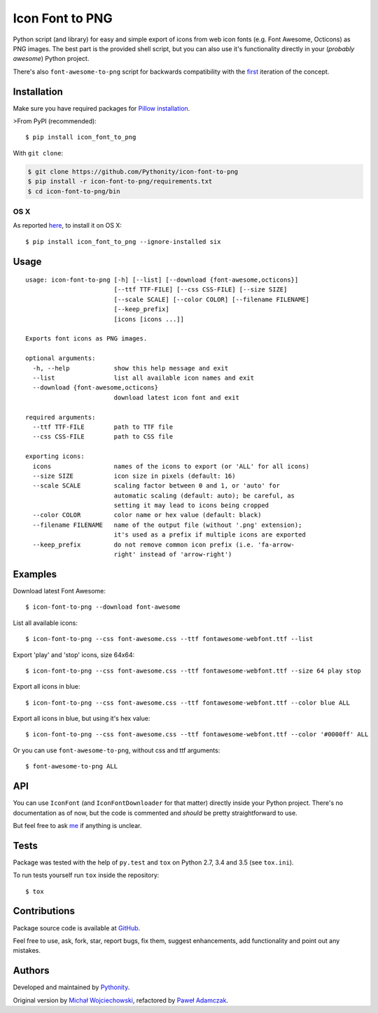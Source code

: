 Icon Font to PNG
================

|Build Status| |PyPI Version| |Python Versions| |License|

Python script (and library) for easy and simple export of icons from web
icon fonts (e.g. Font Awesome, Octicons) as PNG images. The best part is
the provided shell script, but you can also use it's functionality
directly in your (*probably awesome*) Python project.

There's also ``font-awesome-to-png`` script for backwards compatibility
with the `first <https://github.com/odyniec/font-awesome-to-png>`__
iteration of the concept.

Installation
------------

Make sure you have required packages for `Pillow
installation <https://pillow.readthedocs.org/en/latest/installation.html>`__.

>From PyPI (recommended):

::

    $ pip install icon_font_to_png

With ``git clone``:

.. code:: shell

    $ git clone https://github.com/Pythonity/icon-font-to-png
    $ pip install -r icon-font-to-png/requirements.txt
    $ cd icon-font-to-png/bin

OS X
~~~~

As reported
`here <https://github.com/Pythonity/icon-font-to-png/issues/2#issuecomment-197068427>`__,
to install it on OS X:

::

    $ pip install icon_font_to_png --ignore-installed six

Usage
-----

::

    usage: icon-font-to-png [-h] [--list] [--download {font-awesome,octicons}]
                            [--ttf TTF-FILE] [--css CSS-FILE] [--size SIZE]
                            [--scale SCALE] [--color COLOR] [--filename FILENAME]
                            [--keep_prefix]
                            [icons [icons ...]]

    Exports font icons as PNG images.

    optional arguments:
      -h, --help            show this help message and exit
      --list                list all available icon names and exit
      --download {font-awesome,octicons}
                            download latest icon font and exit

    required arguments:
      --ttf TTF-FILE        path to TTF file
      --css CSS-FILE        path to CSS file

    exporting icons:
      icons                 names of the icons to export (or 'ALL' for all icons)
      --size SIZE           icon size in pixels (default: 16)
      --scale SCALE         scaling factor between 0 and 1, or 'auto' for
                            automatic scaling (default: auto); be careful, as
                            setting it may lead to icons being cropped
      --color COLOR         color name or hex value (default: black)
      --filename FILENAME   name of the output file (without '.png' extension);
                            it's used as a prefix if multiple icons are exported
      --keep_prefix         do not remove common icon prefix (i.e. 'fa-arrow-
                            right' instead of 'arrow-right')

Examples
--------

Download latest Font Awesome:

::

    $ icon-font-to-png --download font-awesome

List all available icons:

::

    $ icon-font-to-png --css font-awesome.css --ttf fontawesome-webfont.ttf --list

Export 'play' and 'stop' icons, size 64x64:

::

    $ icon-font-to-png --css font-awesome.css --ttf fontawesome-webfont.ttf --size 64 play stop

Export all icons in blue:

::

    $ icon-font-to-png --css font-awesome.css --ttf fontawesome-webfont.ttf --color blue ALL

Export all icons in blue, but using it's hex value:

::

    $ icon-font-to-png --css font-awesome.css --ttf fontawesome-webfont.ttf --color '#0000ff' ALL

Or you can use ``font-awesome-to-png``, without css and ttf arguments:

::

    $ font-awesome-to-png ALL

API
---

You can use ``IconFont`` (and ``IconFontDownloader`` for that matter)
directly inside your Python project. There's no documentation as of now,
but the code is commented and *should* be pretty straightforward to use.

But feel free to ask `me <mailto:pawel.adamczak@sidnet.info>`__ if
anything is unclear.

Tests
-----

Package was tested with the help of ``py.test`` and ``tox`` on Python
2.7, 3.4 and 3.5 (see ``tox.ini``).

To run tests yourself run ``tox`` inside the repository:

::

    $ tox

Contributions
-------------

Package source code is available at
`GitHub <https://github.com/Pythonity/icon-font-to-png>`__.

Feel free to use, ask, fork, star, report bugs, fix them, suggest
enhancements, add functionality and point out any mistakes.

Authors
-------

Developed and maintained by `Pythonity <http://pythonity.com/>`__.

Original version by `Michał
Wojciechowski <https://github.com/odyniec>`__, refactored by `Paweł
Adamczak <https://github.com/pawelad>`__.

.. |Build Status| image:: https://img.shields.io/travis/Pythonity/icon-font-to-png.svg
   :target: https://travis-ci.org/Pythonity/icon-font-to-png
.. |PyPI Version| image:: https://img.shields.io/pypi/v/icon_font_to_png.svg
   :target: https://pypi.python.org/pypi/icon_font_to_png
.. |Python Versions| image:: https://img.shields.io/pypi/pyversions/icon_font_to_png.svg
   :target: https://pypi.python.org/pypi/icon_font_to_png
.. |License| image:: https://img.shields.io/github/license/Pythonity/icon-font-to-png.svg
   :target: https://github.com/Pythonity/icon-font-to-png/blob/master/LICENSE


